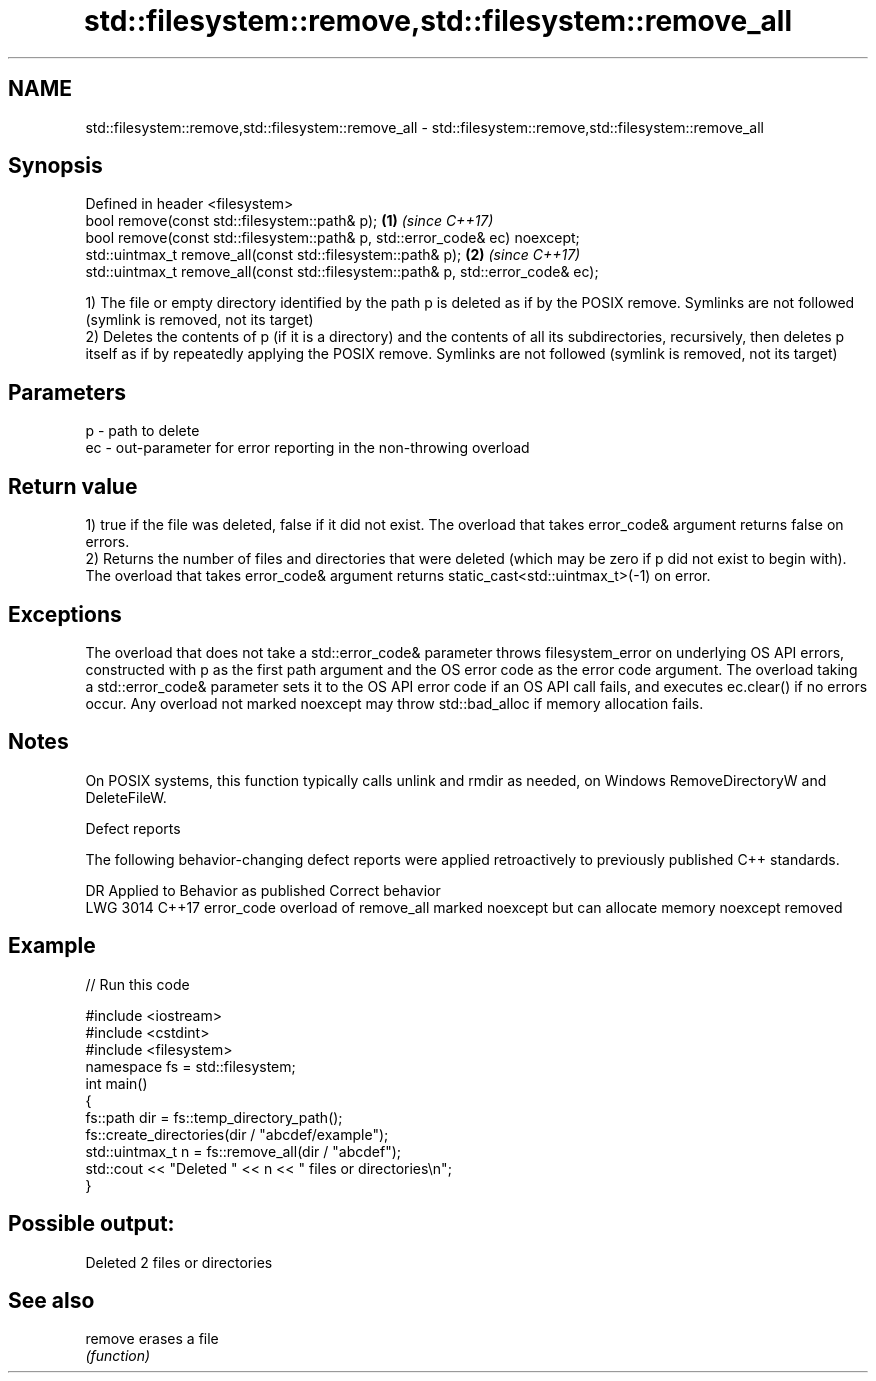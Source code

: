 .TH std::filesystem::remove,std::filesystem::remove_all 3 "2020.03.24" "http://cppreference.com" "C++ Standard Libary"
.SH NAME
std::filesystem::remove,std::filesystem::remove_all \- std::filesystem::remove,std::filesystem::remove_all

.SH Synopsis
   Defined in header <filesystem>
   bool remove(const std::filesystem::path& p);                                    \fB(1)\fP \fI(since C++17)\fP
   bool remove(const std::filesystem::path& p, std::error_code& ec) noexcept;
   std::uintmax_t remove_all(const std::filesystem::path& p);                      \fB(2)\fP \fI(since C++17)\fP
   std::uintmax_t remove_all(const std::filesystem::path& p, std::error_code& ec);

   1) The file or empty directory identified by the path p is deleted as if by the POSIX remove. Symlinks are not followed (symlink is removed, not its target)
   2) Deletes the contents of p (if it is a directory) and the contents of all its subdirectories, recursively, then deletes p itself as if by repeatedly applying the POSIX remove. Symlinks are not followed (symlink is removed, not its target)

.SH Parameters

   p  - path to delete
   ec - out-parameter for error reporting in the non-throwing overload

.SH Return value

   1) true if the file was deleted, false if it did not exist. The overload that takes error_code& argument returns false on errors.
   2) Returns the number of files and directories that were deleted (which may be zero if p did not exist to begin with). The overload that takes error_code& argument returns static_cast<std::uintmax_t>(-1) on error.

.SH Exceptions

   The overload that does not take a std::error_code& parameter throws filesystem_error on underlying OS API errors, constructed with p as the first path argument and the OS error code as the error code argument. The overload taking a std::error_code& parameter sets it to the OS API error code if an OS API call fails, and executes ec.clear() if no errors occur. Any overload not marked noexcept may throw std::bad_alloc if memory allocation fails.

.SH Notes

   On POSIX systems, this function typically calls unlink and rmdir as needed, on Windows RemoveDirectoryW and DeleteFileW.

  Defect reports

   The following behavior-changing defect reports were applied retroactively to previously published C++ standards.

      DR    Applied to                           Behavior as published                           Correct behavior
   LWG 3014 C++17      error_code overload of remove_all marked noexcept but can allocate memory noexcept removed

.SH Example

   
// Run this code

 #include <iostream>
 #include <cstdint>
 #include <filesystem>
 namespace fs = std::filesystem;
 int main()
 {
     fs::path dir = fs::temp_directory_path();
     fs::create_directories(dir / "abcdef/example");
     std::uintmax_t n = fs::remove_all(dir / "abcdef");
     std::cout << "Deleted " << n << " files or directories\\n";
 }

.SH Possible output:

 Deleted 2 files or directories

.SH See also

   remove erases a file
          \fI(function)\fP
